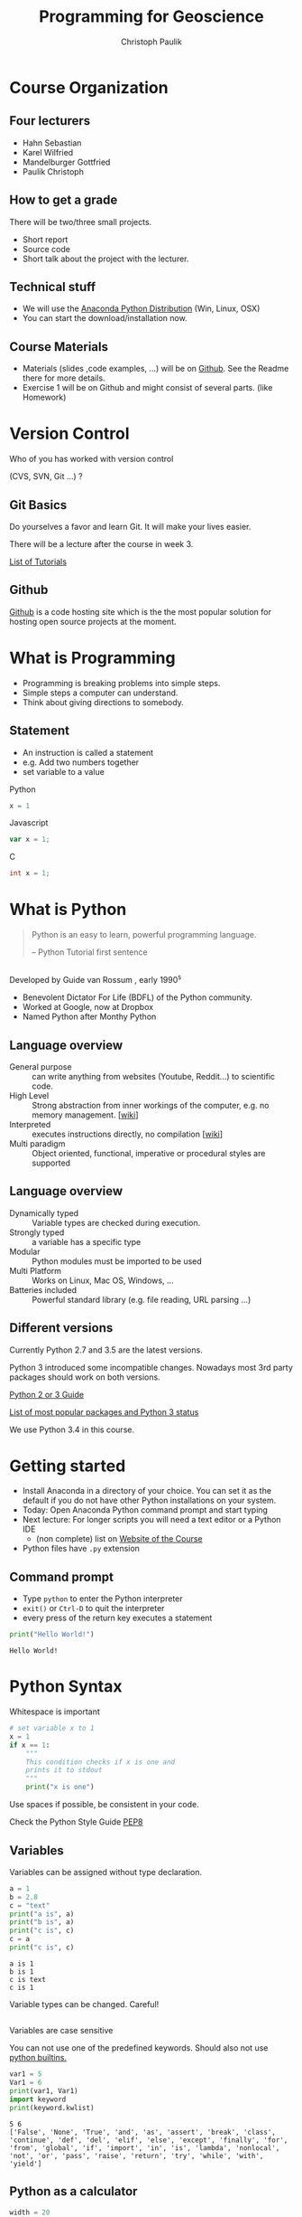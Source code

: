 #+OPTIONS: reveal_center:t reveal_control:t reveal_height:-1
#+OPTIONS: reveal_history:nil reveal_keyboard:t reveal_mathjax:nil
#+OPTIONS: reveal_overview:t reveal_progress:t
#+OPTIONS: reveal_rolling_links:nil reveal_slide_number:t
#+OPTIONS: reveal_title_slide:t reveal_width:-1
#+options: toc:nil num:nil
#+REVEAL_MARGIN: -1
#+REVEAL_MIN_SCALE: -1
#+REVEAL_MAX_SCALE: -1
#+REVEAL_ROOT: ../reveal.js
#+REVEAL_TRANS: default
#+REVEAL_SPEED: default
#+REVEAL_THEME: black
#+REVEAL_EXTRA_CSS: ../code_formatting.css
#+REVEAL_EXTRA_JS: 
#+REVEAL_HLEVEL: 1
#+REVEAL_TITLE_SLIDE_TEMPLATE: <h1>%t</h1> <h2>%a</h2> <h2>%e</h2> <h2>%d</h2>
#+REVEAL_TITLE_SLIDE_BACKGROUND:
#+REVEAL_TITLE_SLIDE_BACKGROUND_SIZE:
#+REVEAL_TITLE_SLIDE_BACKGROUND_REPEAT:
#+REVEAL_TITLE_SLIDE_BACKGROUND_TRANSITION:
#+REVEAL_MATHJAX_URL: http://cdn.mathjax.org/mathjax/latest/MathJax.js?config=TeX-AMS-MML_HTMLorMML
#+REVEAL_PREAMBLE:
#+REVEAL_HEAD_PREAMBLE:<script src="../skulpt_python/skulpt.min.js" type="text/javascript"></script> <script src="../run_interpreter.js" type="text/javascript"></script> <script type="text/javascript" src="http://ajax.googleapis.com/ajax/libs/jquery/1.6.2/jquery.min.js"> </script>
#+REVEAL_POSTAMBLE:
#+REVEAL_MULTIPLEX_ID:
#+REVEAL_MULTIPLEX_SECRET:
#+REVEAL_MULTIPLEX_URL:
#+REVEAL_MULTIPLEX_SOCKETIO_URL:
#+REVEAL_PLUGINS:

#+AUTHOR: Christoph Paulik
#+email: christoph.paulik@geo.tuwien.ac.at
#+Title: Programming for Geoscience

* Course Organization

** Four lecturers

- Hahn Sebastian
- Karel Wilfried
- Mandelburger Gottfried
- Paulik Christoph

** How to get a grade

There will be two/three small projects. 
- Short report
- Source code
- Short talk about the project with the lecturer.

** Technical stuff
- We will use the [[https://www.continuum.io/downloads#all][Anaconda Python Distribution]] (Win, Linux, OSX)
- You can start the download/installation now.

** Course Materials
- Materials (slides ,code examples, ...) will be on [[https://github.com/TUW-GEO-python-intro/slide-deck][Github]]. See the Readme there for
  more details.
- Exercise 1 will be on Github and might consist of several parts. (like Homework)
 
* Version Control 
Who of you has worked with version control 

(CVS, SVN, Git ...) ? 
#+ATTR_HTML: :width 80%
#+LABEL: fig:git-flow
[[./git-branch.png]]

** Git Basics

#+ATTR_html: :width 25%
#+LABEL: fig:git-manliest-man
[[./don't-always-use-vc-but-when-git.jpg]]

Do yourselves a favor and learn Git. 
It will make your lives easier.

There will be a lecture after the course in week 3.
 
[[https://help.github.com/articles/good-resources-for-learning-git-and-github/][List
of Tutorials]]

** Github
[[http://www.github.com][Github]] is a code hosting site which is the the most popular solution for hosting
open source projects at the moment.

* What is Programming

- Programming is breaking problems into simple steps.
- Simple steps a computer can understand.
- Think about giving directions to somebody.

** Statement
- An instruction is called a statement
- e.g. Add two numbers together
- set variable to a value
Python
#+begin_src python
x = 1
#+end_src
Javascript
#+begin_src javascript
var x = 1;
#+end_src
C
#+begin_src C
int x = 1;
#+end_src

* What is Python 

#+BEGIN_QUOTE
Python is an easy to learn, powerful programming
language.

-- Python Tutorial first sentence
#+END_QUOTE

** 
Developed by Guide van Rossum , early 1990^s
#+ATTR_html: :width 20%
#+LABEL: fig:guide-python
[[./guido_python.jpg]]

- Benevolent Dictator For Life (BDFL) of the Python community.
- Worked at Google, now at Dropbox
- Named Python after Monthy Python

** Language overview
- General purpose :: can write anything from websites (Youtube, Reddit...) to scientific code.
- High Level :: Strong abstraction from inner workings of the computer,
     e.g. no memory management. [[[http://en.wikipedia.org/wiki/High-level_programming_language][wiki]]]
- Interpreted :: executes instructions directly, no compilation 
                 [[[http://en.wikipedia.org/wiki/Interpreted_language][wiki]]]
- Multi paradigm :: Object oriented, functional, imperative or
    procedural styles are supported

** Language overview
- Dynamically typed ::  Variable types are checked during execution.
- Strongly typed :: a variable has a specific type
- Modular :: Python modules must be imported to be used
- Multi Platform :: Works on Linux, Mac OS, Windows, ...
- Batteries included :: Powerful standard library (e.g. file reading,
     URL parsing ...)

** Different versions
Currently Python 2.7 and 3.5 are the latest versions. 

Python 3 introduced some incompatible changes. Nowadays most 3rd party
packages should work on both versions.

[[https://wiki.python.org/moin/Python2orPython3][Python 2 or 3 Guide]]

[[http://python3wos.appspot.com/][List of most popular packages and
Python 3 status]]

We use Python 3.4 in this course.

* Getting started

- Install Anaconda in a directory of your choice. You can set it as the default
  if you do not have other Python installations on your system.
- Today: Open Anaconda Python command prompt and start typing
- Next lecture: For longer scripts you will need a text editor or a Python IDE
  - (non complete) list on [[https://github.com/TUW-GEO-python-intro/General-Information#editing-python-code][Website of the Course]]
- Python files have ~.py~  extension

** Command prompt
- Type ~python~ to enter the Python interpreter
- ~exit()~ or ~Ctrl-D~ to quit the interpreter
- every press of the return key executes a statement
#+begin_src python :results output pp :exports both
print("Hello World!")
#+end_src

#+RESULTS:
: Hello World!


* Python Syntax

#+caption: Whitespace is important
#+begin_src python
# set variable x to 1
x = 1
if x == 1:
    """
    This condition checks if x is one and 
    prints it to stdout
    """
    print("x is one")
#+end_src

#+RESULTS:
: None

 
Use spaces if possible, be consistent in your code.

Check the Python Style Guide [[https://www.python.org/dev/peps/pep-0008/][PEP8]]

** Variables
Variables can be assigned without type declaration.

#+begin_src python :results output :exports both :tangle lecture1.py
a = 1
b = 2.8
c = "text"
print("a is", a)
print("b is", a)
print("c is", c)
c = a
print("c is", c)
#+end_src

#+RESULTS:
: a is 1
: b is 1
: c is text
: c is 1

#+ATTR_REVEAL: :frag grow highlight-red
Variable types can be changed. Careful!

** 
Variables are case sensitive

You can not use one of the predefined keywords. Should also not use [[https://docs.python.org/2/library/functions.html][python builtins.]]
#+begin_src python :results output :exports both :tangle lecture1.py
var1 = 5
Var1 = 6
print(var1, Var1)
import keyword
print(keyword.kwlist)
#+end_src

#+RESULTS:
: 5 6
: ['False', 'None', 'True', 'and', 'as', 'assert', 'break', 'class', 'continue', 'def', 'del', 'elif', 'else', 'except', 'finally', 'for', 'from', 'global', 'if', 'import', 'in', 'is', 'lambda', 'nonlocal', 'not', 'or', 'pass', 'raise', 'return', 'try', 'while', 'with', 'yield']

** Python as a calculator

#+begin_src python :results output :exports both :tangle lecture1.py
  width = 20
  height = 5 * 9
  # calculate rectangular area
  rect_area = width * height
  print("Rectangular Area is", rect_area)

  # calcualte area of square
  square_area = width ** 2
  print("Square area is", square_area)
#+end_src

#+RESULTS:
: Rectangular Area is 900
: Square area is 400

** Data Types

These are some basic data types:
#+begin_src python
integer = 1
float_number = 1.345
complex_number = 3 + 4j
string = "a text string"
a_list = [1, 1.34, string]
a_tuple = (1, 1.34, string) # immutable list
a_set = set("mama") # list of unique items
a_dict = {'jan': 1, 'feb': 2}
a_boolean = True
none_type = None
#+end_src

#+RESULTS:
: None

[[https://docs.python.org/2/library/stdtypes.html][Official Python Documentation on data types]]

*** Integers and Floats

#+begin_src python :results output :exports both :tangle lecture1.py
print(1+4)
print(type(1+4))
print(type(1+4.)) # automatic conversion of resulting data type
#+end_src

#+RESULTS:
: 5
: <class 'int'>
: <class 'float'>

#+begin_src python :results output :exports both :tangle lecture1.py
# float and integer division
# this is different in Python 2
print("12 / 7 really is", 12/7.)
print(type(12/7.))
print("12 / 7 is", 12//7)
print(type(12//7))
#+end_src

#+RESULTS:
: 12 / 7 really is 1.7142857142857142
: <class 'float'>
: 12 / 7 is 1
: <class 'int'>

*** Comparisons
#+begin_src python :results output :exports both :tangle lecture1.py
#comparison
print("is 7 less than 5?" , 7<5)
print("is 5 less than 7?" , 7>5)
print("is 5 less or equal 5?" , 5<=5)
#+end_src

#+RESULTS:
: is 7 less than 5? False
: is 5 less than 7? True
: is 5 less or equal 5? True

*** Strings
#+begin_src python :results output :exports both :tangle lecture1.py
s1 = "Monthy"
s2 = 'Python' #single quotes are also fine
# joining string can be done in different ways
print(s1+s2, s1*3, ";".join([s1, s2]))
#+end_src

#+RESULTS:
: MonthyPython MonthyMonthyMonthy Monthy;Python

#+begin_src python :results output :exports both :tangle lecture1.py
# sometimes double quotes are necessary
print("This wouldn't work with single quotes")
# or the ' has to be escaped using \
print('Escaping "wouldn\'t" also works')
#+end_src

#+RESULTS:
: This wouldn't work with single quotes
: Escaping "wouldn't" also works

*** String slicing

- slice syntax is [start:stop:step]
- start is inclusive, stop is exclusive
#+begin_src python :results output :exports both :tangle lecture1.py
s = "0123456789"
print(s[1:4])
print(s[3:8])
print(s[-1])
print(s[-6:-3])
print(s[0:5:2])
print("negative step reverts", s[::-1])
#+end_src

#+RESULTS:
: 123
: 34567
: 9
: 456
: 024
: negative step reverts 9876543210


# *** Test interpreter
# #+REVEAL_HTML: <textarea cols="40" rows="4" style="font-size:0.8em">
# #+REVEAL_HTML: print(2*3)
# #+REVEAL_HTML: </textarea>
# #+REVEAL_HTML:     <br/>
# #+REVEAL_HTML:     <button onclick="run(this);" class="btn btn-primary large">Run</button>
# #+REVEAL_HTML:     <button onclick="clear_output();" class="btn btn-danger large">Clear</button>
# #+REVEAL_HTML: <pre style="height:200px; scroll: true">
# #+REVEAL_HTML: </pre>

*** Lists


#+begin_src python :results output pp :exports code :session lists :tangle lecture1.py
winter = ['jan', 'feb']
spring = ['apr', 'may', 'jun']
summer = ['jul', 'aug', 'sep']
autumn = ['oct', 'nov', 'dec']
# create one list containing all the elements
months = winter + spring + summer + autumn
print("List of months", months)
# create a nested list, list of seasons
seasons = [winter, spring, summer, autumn]
print("List of seasons", seasons)
#+end_src

# add literal example here since outputed code in session mode can be
# ugly sometimes
#+end_example:
: List of months ['jan', 'feb', 'apr', 'may', 'jun', 'jul', 'aug', 'sep', 'oct', 'nov', 'dec']
: List of seasons [['jan', 'feb'], ['apr', 'may', 'jun'], ['jul', 'aug', 'sep'], ['oct', 'nov', 'dec']]
#+end_example:

What happens if we add the missing month of March?

*** 

#+begin_src python :results output pp :exports both :tangle lecture1.py :session lists
winter.append('mar')
print("Winter is now:", winter)
print("List of months", months)
print("List of seasons", seasons)
#+end_src

#+RESULTS:
: 
: Winter is now: ['jan', 'feb', 'mar']
: List of months ['jan', 'feb', 'apr', 'may', 'jun', 'jul', 'aug', 'sep', 'oct', 'nov', 'dec']
: List of seasons [['jan', 'feb', 'mar'], ['apr', 'may', 'jun'], ['jul', 'aug', 'sep'], ['oct', 'nov', 'dec']]

Lists are generally stored as references -> the values are not copied.

*** List manipulation and slicing

#+begin_src python :results output pp :exports both :tangle lecture1.py :session lists
months.insert(2, 'mar') # insert a element before index 2
print(months)
print(months[::2]) # slicing works the same as with strings
print(months[8:11])
#+end_src

#+RESULTS:
: 
: ['apr', 'aug', 'mar', 'dec', 'feb', 'jan', 'jul', 'jun', 'mar', 'mar', 'may', 'nov', 'oct', 'sep']
: ['apr', 'mar', 'feb', 'jul', 'mar', 'may', 'oct']
: ['mar', 'mar', 'may']


*** List manipulation 
#+begin_src python :results output pp :exports both :tangle lecture1.py
  li = [1, 4, 8.33, 3.6, 19, 12]
  print(li.index(3.6))  # get the index of a element
  print(li[li.index(3.6)])  # this index can be used to address the list
  li.sort()  # sort the list
  print(li)
  #remove elements from list
  del li[2]
  print("removed index 2:", li)
  li.pop(2)
  print("removed index 2 again:", li)
#+end_src

#+RESULTS:
: 3
: 3.6
: [1, 3.6, 4, 8.33, 12, 19]
: removed index 2: [1, 3.6, 8.33, 12, 19]
: removed index 2 again: [1, 3.6, 12, 19]

for even more list related functions see
[[https://docs.python.org/2/tutorial/datastructures.html][the documentation]]

*** Sets - unique elements and set operations
#+begin_src python :results output pp :exports both :tangle lecture1.py
  m, p = set('mama'), set('papa')
  print(m)
  print(p)
  print("Union, m or p", m | p)
  print("Intersection, m and p", m & p)
  print("Difference, m minus p", m - p)
  print("Symetric Difference", m ^ p) # elements in either one but not both sets
#+end_src

#+RESULTS:
: {'a', 'm'}
: {'a', 'p'}
: Union, m or p {'a', 'm', 'p'}
: Intersection, m and p {'a'}
: Difference, m minus p {'m'}
: Symetric Difference {'m', 'p'}

More information in the [[https://docs.python.org/2/library/stdtypes.html#set][documentation]]

*** Dictionaries

Key value pairs of any data type. Not ordered.

#+begin_src python :results output pp :exports both :tangle lecture1.py
d = {'integer': 7, 'string': "test", 1: [1, 2, 3]}
print(d)
print(d[1])
print(d['integer']) # get a value by the key
print(d.keys()) # list of the keys
print('integer' in d) # test for presence of key 
#+end_src

#+RESULTS:
: {'string': 'test', 1: [1, 2, 3], 'integer': 7}
: [1, 2, 3]
: 7
: dict_keys(['string', 1, 'integer'])
: True

*** 

#+begin_src python :results output pp :exports both :tangle lecture1.py
# keys can be any hashable(unique) object
d1 = {(1, 2): "tuple with 1 and 2",
      (1, 3): "tuple with 1 and 3"}
print(d1[(1, 2)])

# add element to dictionary
d1['additional element'] = "I am new"
print(d1)
# delete it again
del d1['additional element']
print(d1)
#+end_src

#+RESULTS:
: tuple with 1 and 2
: {(1, 2): 'tuple with 1 and 2', 'additional element': 'I am new', (1, 3): 'tuple with 1 and 3'}
: {(1, 2): 'tuple with 1 and 2', (1, 3): 'tuple with 1 and 3'}

*** 
Dictionary update
#+begin_src python :results output pp :exports both :tangle lecture1.py
d1 = {"one": 1, "two": 2}
d2 = {"two": "II", "three": "III"}
d1.update(d2)
print(d1)
#+end_src

#+RESULTS:
: {'one': 1, 'three': 'III', 'two': 'II'}

#+begin_src python :results output pp :exports both :tangle lecture1.py
answer_dict = {True: 'yes', False: 'no'}
print("is 7 less than 5?" , answer_dict[False])
print("is 7 less than 5?" , answer_dict[7<5])
#+end_src

#+RESULTS:
: is 7 less than 5? no
: is 7 less than 5? no

* Homework

- Try out a few text editors / IDE's and choose one you like.
  - (non complete) list on [[https://github.com/TUW-GEO-python-intro/General-Information#editing-python-code][Website of the Course]]






 
